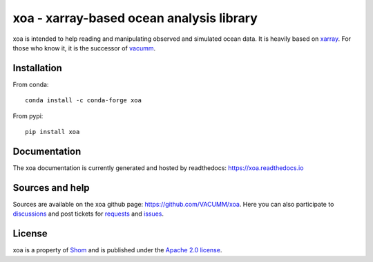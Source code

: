 xoa - xarray-based ocean analysis library
=========================================

.. image:: https://github.com/VACUMM/xoa/actions/workflows/python-package-conda.yml/badge.svg
    :alt: Install, linting and tests
.. image:: https://anaconda.org/conda-forge/xoa/badges/version.svg
    :alt: Available on conda-forge
    :target: https://conda.anaconda.org/conda-forge/xoa
.. image:: https://readthedocs.org/projects/docs/badge/?version=latest
    :alt: Documentation Status
    :target: https://xoa.readthedocs.io/en/latest/
.. image:: https://anaconda.org/conda-forge/xoa/badges/downloads.svg
    :alt: Number of downloads on anaconda.org/conda-forge
    :target: https://anaconda.org/conda-forge/xoa/
.. image:: https://pepy.tech/badge/xoa
    :alt: Number of downloads on pypi
    :target: https://pypi.org/project/xoa
.. image:: https://anaconda.org/conda-forge/xoa/badges/platforms.svg
    :alt: noarch
    :target: https://anaconda.org/conda-forge/xoa
.. image:: https://anaconda.org/conda-forge/xoa/badges/license.svg
    :alt: Apache 2.0
    :target: https://anaconda.org/conda-forge/xoa

xoa is intended to help reading and manipulating observed
and simulated ocean data.
It is heavily based on `xarray <http://xarray.pydata.org/en/stable/>`_.
For those who know it, it is the successor of
`vacumm <https://github.com/VACUMM/vacumm>`_.

Installation
------------

From conda::

   conda install -c conda-forge xoa

From pypi::

   pip install xoa

Documentation
-------------

The xoa documentation is currently generated and hosted by readthedocs:
https://xoa.readthedocs.io

Sources and help
-----------------

Sources are available on the xoa github page:
https://github.com/VACUMM/xoa.
Here you can also
participate to `discussions <https://github.com/VACUMM/xoa/discussions>`_
and post tickets for
`requests <https://github.com/VACUMM/xoa/pulls>`_ and
`issues <https://github.com/VACUMM/xoa/issues>`_.

License
-------

xoa is a property of `Shom <https://www.shom.fr>`_
and is published under the
`Apache 2.0 license <https://www.apache.org/licenses/LICENSE-2.0>`_.
